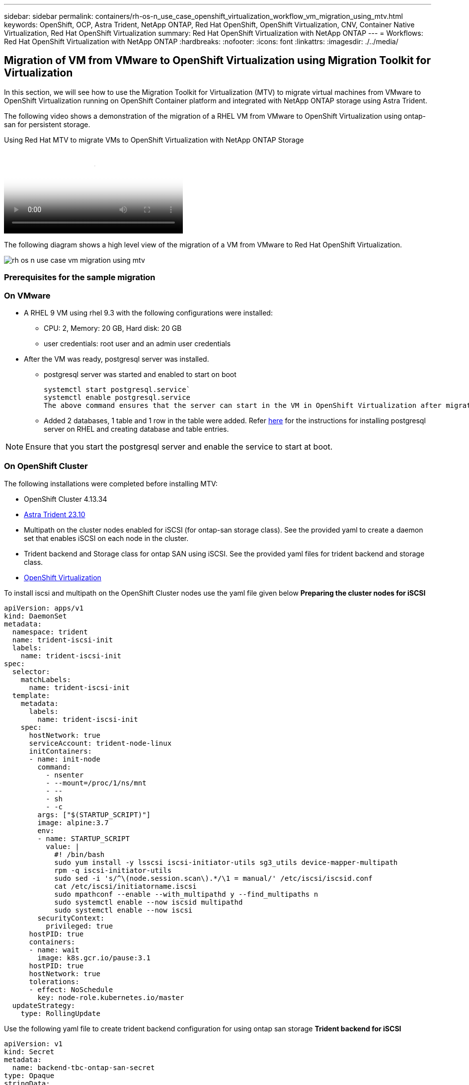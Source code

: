 ---
sidebar: sidebar
permalink: containers/rh-os-n_use_case_openshift_virtualization_workflow_vm_migration_using_mtv.html
keywords: OpenShift, OCP, Astra Trident, NetApp ONTAP, Red Hat OpenShift, OpenShift Virtualization, CNV, Container Native Virtualization, Red Hat OpenShift Virtualization
summary: Red Hat OpenShift Virtualization with NetApp ONTAP
---
= Workflows: Red Hat OpenShift Virtualization with NetApp ONTAP
:hardbreaks:
:nofooter:
:icons: font
:linkattrs:
:imagesdir: ./../media/

== Migration of VM from VMware to OpenShift Virtualization using Migration Toolkit for Virtualization

In this section, we will see how to use the Migration Toolkit for Virtualization (MTV) to migrate virtual machines from VMware to OpenShift Virtualization running on OpenShift Container platform  and integrated with NetApp ONTAP storage using Astra Trident. 

The following video shows a demonstration of the migration of a RHEL VM from VMware to OpenShift Virtualization using ontap-san for persistent storage. 

video::bac58645-dd75-4e92-b5fe-b12b015dc199[panopto, title="Using Red Hat MTV to migrate VMs to OpenShift Virtualization with NetApp ONTAP Storage", width=360]

The following diagram shows a high level view of the migration of a VM from VMware to Red Hat OpenShift Virtualization.

image:rh-os-n_use_case_vm_migration_using_mtv.png[]

=== Prerequisites for the sample migration

=== **On VMware**
* A RHEL 9 VM using rhel 9.3 with the following configurations were installed:
** CPU: 2, Memory: 20 GB, Hard disk: 20 GB 
** user credentials: root user and an admin user credentials 
* After the VM was ready, postgresql server was installed.
** postgresql server was started and enabled to start on boot
[source,console]
systemctl start postgresql.service`
systemctl enable postgresql.service 
The above command ensures that the server can start in the VM in OpenShift Virtualization after migration

** Added 2 databases, 1 table and 1 row in the table were added. Refer link:https://access.redhat.com/documentation/fr-fr/red_hat_enterprise_linux/9/html/configuring_and_using_database_servers/installing-postgresql_using-postgresql[here] for the instructions for installing postgresql server on RHEL and creating database and table entries.

NOTE: Ensure that you start the postgresql server and enable the service to start at boot.

=== **On OpenShift Cluster**
The following installations were completed before installing MTV:

* OpenShift Cluster 4.13.34 
* link:https://docs.netapp.com/us-en/trident/trident-get-started/kubernetes-deploy.html[Astra Trident 23.10]
* Multipath on the cluster nodes enabled for iSCSI (for ontap-san storage class). See the provided yaml to create a daemon set that enables iSCSI on each node in the cluster. 
* Trident backend and Storage class for ontap SAN using iSCSI. See the provided yaml files for trident backend and storage class.
* link:https://docs.openshift.com/container-platform/4.13/virt/install/installing-virt-web.html[OpenShift Virtualization]

To install iscsi and multipath on the OpenShift Cluster nodes use the yaml file given below 
**Preparing the cluster nodes for iSCSI**
[source,yaml]
apiVersion: apps/v1
kind: DaemonSet
metadata:
  namespace: trident
  name: trident-iscsi-init
  labels:
    name: trident-iscsi-init
spec:
  selector:
    matchLabels:
      name: trident-iscsi-init
  template:
    metadata:
      labels:
        name: trident-iscsi-init
    spec:
      hostNetwork: true
      serviceAccount: trident-node-linux
      initContainers:
      - name: init-node
        command:
          - nsenter
          - --mount=/proc/1/ns/mnt
          - --
          - sh
          - -c
        args: ["$(STARTUP_SCRIPT)"]
        image: alpine:3.7
        env:
        - name: STARTUP_SCRIPT
          value: |
            #! /bin/bash
            sudo yum install -y lsscsi iscsi-initiator-utils sg3_utils device-mapper-multipath
            rpm -q iscsi-initiator-utils
            sudo sed -i 's/^\(node.session.scan\).*/\1 = manual/' /etc/iscsi/iscsid.conf
            cat /etc/iscsi/initiatorname.iscsi
            sudo mpathconf --enable --with_multipathd y --find_multipaths n
            sudo systemctl enable --now iscsid multipathd
            sudo systemctl enable --now iscsi
        securityContext:
          privileged: true
      hostPID: true
      containers:
      - name: wait
        image: k8s.gcr.io/pause:3.1
      hostPID: true
      hostNetwork: true
      tolerations:
      - effect: NoSchedule
        key: node-role.kubernetes.io/master
  updateStrategy:
    type: RollingUpdate

Use the following yaml file to create trident backend configuration for using ontap san storage
**Trident backend for iSCSI**
[source,yaml]
----
apiVersion: v1
kind: Secret
metadata:
  name: backend-tbc-ontap-san-secret
type: Opaque
stringData:
  username: <username>
  password: <password>
---
apiVersion: trident.netapp.io/v1
kind: TridentBackendConfig
metadata:
  name: ontap-san
spec:
  version: 1
  storageDriverName: ontap-san
  managementLIF: <management LIF>
  backendName: ontap-san
  svm: <SVM name>
  credentials:
    name: backend-tbc-ontap-san-secret
----
Use the following yaml file to create trident storage class configuration for using ontap san storage
**Trident storage class for iSCSI**
[source,yaml]
----
apiVersion: storage.k8s.io/v1
kind: StorageClass
metadata:
  name: ontap-san
provisioner: csi.trident.netapp.io
parameters:
  backendType: "ontap-san"
  media: "ssd"
  provisioningType: "thin"
  snapshots: "true"
allowVolumeExpansion: true
----

=== *Install MTV*
Now you can install the Migration Toolkit for virtualization (MTV). Refer to the instructions provided link:https://access.redhat.com/documentation/en-us/migration_toolkit_for_virtualization/2.5/html/installing_and_using_the_migration_toolkit_for_virtualization/installing-the-operator[here] for help with the installation.

The Migration Toolkit for Virtualization (MTV) user interface is integrated into the OpenShift web console.
You can refer link:https://access.redhat.com/documentation/en-us/migration_toolkit_for_virtualization/2.5/html/installing_and_using_the_migration_toolkit_for_virtualization/migrating-vms-web-console#mtv-ui_mtv[here] to start using the user interface for various tasks.

**Create Source Provider**

In order to migrate the RHEL VM from VMware to OpenShift Virtualization, you need to first create the source provider for VMware. Refer to the instructions link:https://access.redhat.com/documentation/en-us/migration_toolkit_for_virtualization/2.5/html/installing_and_using_the_migration_toolkit_for_virtualization/migrating-vms-web-console#adding-providers[here] to create the source provider.

You need the following to create your VMware source provider:

* VCenter url
* VCenter Credentials
* VCenter server thumbprint
* VDDK image in a repository

Sample source provider creation:

image:rh-os-n_use_case_vm_migration_source_provider.png[]

NOTE: The Migration Toolkit for Virtualization (MTV) uses the VMware Virtual Disk Development Kit (VDDK) SDK to accelerate transferring virtual disks from VMware vSphere. Therefore, creating a VDDK image, although optional, is highly recommended.
To make use of this feature, you download the VMware Virtual Disk Development Kit (VDDK), build a VDDK image, and push the VDDK image to your image registry.

Follow the instructions provided link:https://access.redhat.com/documentation/en-us/migration_toolkit_for_virtualization/2.5/html/installing_and_using_the_migration_toolkit_for_virtualization/prerequisites#creating-vddk-image_mtv[here] to create and push the VDDK image to a registry accessible from the OpenShift Cluster.

**Create Destination provider**

The host cluster is automatically added as the OpenShift virtualization provider is the source provider.

**Create Migration Plan**

Follow the instructions provided link:https://access.redhat.com/documentation/en-us/migration_toolkit_for_virtualization/2.5/html/installing_and_using_the_migration_toolkit_for_virtualization/migrating-vms-web-console#creating-migration-plan_mtv[here] to create a migration plan. 

While creating a plan, you need to create the following if not already created:

* A network mapping to map the source network to the target network.
* A storage mapping to map the source datastore to the target storage class. For this you can choose ontap-san storage class.
Once the migration plan is created, the status of the plan should show *Ready* and you should now be able to *Start* the plan.

image:rh-os-n_use_case_vm_migration_using_mtv_plan_ready.png[]

Clicking on *Start* will run through a sequence of steps to complete the migration of the VM.

image:rh-os-n_use_case_vm_migration_using_mtv_plan_complete.png[]

When all steps are completed, you can see the migrated VMs  by clicking on the *virtual machines* under *Virtualization* in the left-side  navigation menu.
Instructions to access the virtual machines are provided link:https://docs.openshift.com/container-platform/4.13/virt/virtual_machines/virt-accessing-vm-consoles.html[here].

You can log into the virtual machine and verify the contents of the posgresql databases. The databases, tables and the entries in the table should be the same as what was created on the source VM. 

